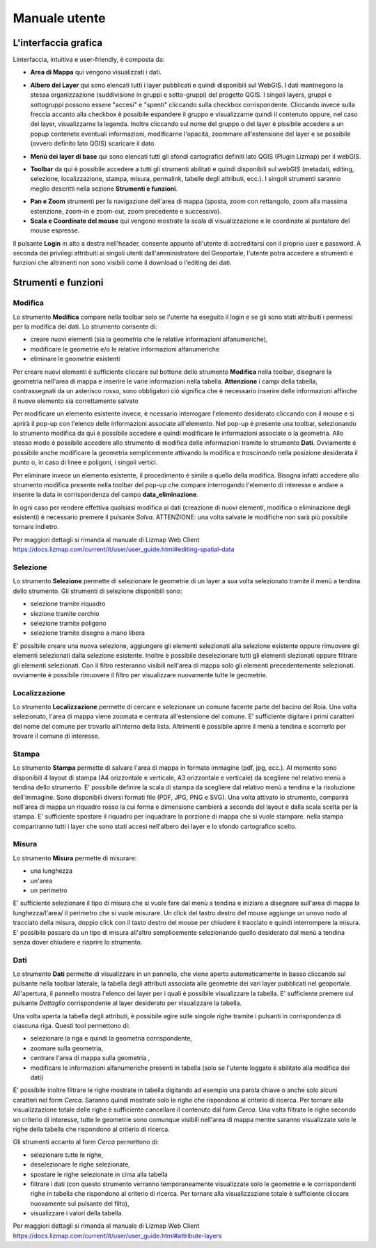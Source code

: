 Manuale utente
==================================

L'interfaccia grafica
--------------------------------------------

.. image:: img/interfaccia.png

Linterfaccia, intuitiva e user-friendly, è composta da:

* **Area di Mappa** qui vengono visualizzati i dati.
.. seealso:: Per maggiori dettagli sulla configurazione dell'area di mappa si rimanda al manuale di Lizmap https://docs.lizmap.com/current/it/publish/lizmap_configuration.html#configure-the-map

* **Albero dei Layer** qui sono elencati tutti i layer pubblicati e quindi disponibili sul WebGIS. I dati mantnegono la stessa organizzazione (suddivisione in gruppi e sotto-gruppi) del progetto QGIS. I singoli layers, gruppi e sottogruppi possono essere "accesi" e "spenti" cliccando sulla checkbox corrispondente. Cliccando invece sulla freccia accanto alla checkbox è possibile espandere il gruppo e visualizzarne quindi il contenuto oppure, nel caso dei layer, visualizzarne la legenda. Inoltre cliccando sul nome del gruppo o del layer è pissibile accedere a un popup contenete eventuali informazioni, modificarne l'opacità, zoommare all'estensione del layer e se possibile (ovvero definito lato QGIS) scaricare il dato.

.. seealso:: Per maggiori dettagli sulla configurazione di gruppi e layer si rimanda al manuale di Lizmap https://docs.lizmap.com/current/en/publish/lizmap_configuration.html#configure-layers-and-groups

.. image:: img/layer.gif

* **Menù dei layer di base** qui sono elencati tutti gli sfondi cartografici definiti lato QGIS (Plugin Lizmap) per il webGIS.

.. seealso:: Per maggiori dettagli sulla configurazione dei layer di base si rimanda al manuale di Lizmap https://docs.lizmap.com/current/en/publish/lizmap_configuration.html#configure-the-base-layers

.. image:: img/base_layer.gif

* **Toolbar** da qui è possibile accedere a tutti gli strumenti abilitati e quindi disponibili sul webGIS (metadati, editing, selezione, localizzazione, stampa, misura, permalink, tabelle degli attributi, ecc.). I singoli strumenti saranno meglio descritti nella sezione **Strumenti e funzioni**.

.. image:: img/tool.gif

* **Pan e Zoom** strumenti per la navigazione dell'area di mappa (sposta, zoom con rettangolo, zoom alla massima estenzione, zoom-in e zoom-out, zoom precedente e successivo).
* **Scala e Coordinate del mouse** qui vengono mostrate la scala di visualizzazione e le coordinate al puntatore del mouse espresse.

Il pulsante **Login** in alto a destra nell'header, consente appunto all'utente di accreditarsi con il proprio user e password. A seconda dei privilegi attribuiti ai singoli utenti dall'amministratore del Geoportale, l'utente potra accedere a strumenti e funzioni che altrimenti non sono visibili come il download o l'editing dei dati.


Strumenti e funzioni
--------------------------------------------

Modifica
+++++++++
Lo strumento **Modifica** compare nella toolbar solo se l'utente ha eseguito il login e se gli sono stati attribuiti i permessi per la modifica dei dati. Lo strumento consente di:

* creare nuovi elementi (sia la geometria che le relative informazioni alfanumeriche),
* modificare le geometrie e/o le relative informazioni alfanumeriche
* eliminare le geometrie esistenti

Per creare nuovi elementi è sufficiente cliccare sul bottone dello strumento **Modifica** nella toolbar, disegnare la geometria nell'area di mappa e inserire le varie informazioni nella tabella. **Attenzione** i campi della tabella, contrassegnati da un asterisco rosso, sono obbligatori ciò significa che è necessario inserire delle informazioni affinche il nuovo elemento sia correttamente salvato

Per modificare un elemento esistente invece, è ncessario interrogare l'elemento desiderato cliccando con il mouse e si aprirà il pop-up con l'elenco delle informazioni associate all'elemento. Nel pop-up è presente una toolbar, selezionando lo strumento modifica da qui è possibile accedere e quindi modificare le informazioni associate o la geometria. Allo stesso modo è possibile accedere allo strumento di modifica delle informazioni tramite lo strumento **Dati**. Ovviamente è possibile anche modificare la geometria semplicemente attivando la modifica e *trascinando* nella posizione desiderata il punto o, in caso di linee e poligoni, i singoli vertici.

Per eliminare invece un elemento esistente, il procedimento è simile a quello della modifica. Bisogna infatti accedere allo strumento modifica presente nella toolbar del pop-up che compare interrogando l'elemento di interesse e andare a inserire la data in corrispondenza del campo **data_eliminazione**.

In ogni caso per rendere effettiva qualsiasi modifica ai dati (creazione di nuovi elementi, modifica o eliminazione degli esistenti) è necessario premere il pulsante *Salva*. ATTENZIONE: una volta salvate le modifiche non sarà più possibile tornare indietro.

.. image:: img/modifica.gif

Per maggiori dettagli si rimanda al manuale di Lizmap Web Client https://docs.lizmap.com/current/it/user/user_guide.html#editing-spatial-data


Selezione
++++++++++
Lo strumento **Selezione** permette di selezionare le geometrie di un layer a sua volta selezionato tramite il menù a tendina dello strumento. Gli strumenti di selezione disponibili sono:

* selezione tramite riquadro
* slezione tramite cerchio
* selezione tramite poligono
* selezione tramite disegno a mano libera

E' possibile creare una nuova selezione, aggiungere gli elementi selezionati alla selezione esistente oppure rimuovere gli elementi selezionati dalla selezione esistente. Inoltre è possibile deselezionare tutti gli elementi slezionati oppure filtrare gli elementi selezionati. Con il filtro resteranno visibili nell'area di mappa solo gli elementi precedentemente selezionati. ovviamente è possibile rimuovere il filtro per visualizzare nuovamente tutte le geometrie.

.. image:: img/selezione.gif


Localizzazione
+++++++++++++++
Lo strumento **Localizzazione** permette di cercare e selezionare un comune facente parte del bacino del Roia. Una volta selezionato, l'area di mappa viene zoomata e centrata all'estensione del comune. E' sufficiente digitare i primi caratteri del nome del comune per trovarlo all'interno della lista. Altrimenti è possibile aprire il menù a tendina e scorrerlo per trovare il comune di interesse.

.. image:: img/localizzazione.gif

Stampa
+++++++
Lo strumento **Stampa** permette di salvare l'area di mappa in formato immagine (pdf, jpg, ecc.). Al momento sono disponibili 4 layout di stampa (A4 orizzontale e verticale, A3 orizzontale e verticale) da scegliere nel relativo menù a tendina dello strumento. E' possibile definire la scala di stampa da scegliere dal relativo menù a tendina e la risoluzione dell'immagine. Sono disponibili diversi formati file (PDF, JPG, PNG e SVG). Una volta attivato lo strumento, comparirà nell'area di mappa un riquadro rosso la cui forma e dimensione cambierà a seconda del layout e dalla scala scelta per la stampa. E' sufficiente spostare il riquadro per inquadrare la porzione di mappa che si vuole stampare. nella stampa compariranno tutti i layer che sono stati accesi nell'albero dei layer e lo sfondo cartografico scelto.

.. image:: img/stampa.gif

Misura
++++++++
Lo strumento **Misura** permette di misurare:

* una lunghezza
* un'area
* un perimetro

E' sufficiente selezionare il tipo di misura che si vuole fare dal menù a tendina e iniziare a disegnare sull'area di mappa la lunghezza/l'area/ il perimetro che si vuole misurare. Un click del tastro destro del mouse aggiunge un unovo nodo al tracciato della misura, doppio click con il tasto destro del mouse per chiudere il tracciato e quindi interrompere la misura. E' possibile passare da un tipo di misura all'altro semplicemente selezionando quello desiderato dal menù a tendina senza dover chiudere e riaprire lo strumento.

.. image:: img/misura.gif

Dati
++++++
Lo strumento **Dati** permette di visualizzare in un pannello, che viene aperto automaticamente in basso cliccando sul pulsante nella toolbar laterale, la tabella degli attributi associata alle geometrie dei vari layer pubblicati nel geoportale. All'apertura, il pannello mostra l'elenco dei layer per i quali è possibile visualizzare la tabella. E' sufficiente premere sul pulsante *Dettaglio* corrispondente al layer desiderato per visualizzare la tabella. 

Una volta aperta la tabella degli attributi, è possibile agire sulle singole righe tramite i pulsanti in corrispondenza di ciascuna riga. Questi tool permettono di:

* selezionare la riga e quindi la geometria corrispondente, 
* zoomare sulla geometria, 
* centrare l'area di mappa sulla geometria ,
* modificare le informazioni alfanumeriche presenti in tabella (solo se l'utente loggato è abilitato alla modifica dei dati)

E' possibile inoltre filtrare le righe mostrate in tabella digitando ad esempio una parola chiave o anche solo alcuni caratteri nel form *Cerca*. Saranno quindi mostrate solo le righe che rispondono al criterio di ricerca. Per tornare alla visualizzazione totale delle righe è sufficiente cancellare il contenuto dal form *Cerca*. Una volta filtrate le righe secondo un criterio di interesse, tutte le geometrie sono comunque visibili nell'area di mappa mentre saranno visualizzate solo le righe della tabella che rispondono al criterio di ricerca.

Gli strumenti accanto al form *Cerca* permettono di:

* selezionare tutte le righe, 
* deselezionare le righe selezionate, 
* spostare le righe selezionate in cima alla tabella
* filtrare i dati (con questo strumento verranno temporaneamente visualizzate solo le geometrie e le corrispondenti righe in tabella che rispondono al criterio di ricerca. Per tornare alla visualizzazione totale è sufficiente cliccare nuovamente sul pulsante del filto),
* visualizzare i valori della tabella.

.. image:: img/dati.gif

Per maggiori dettagli si rimanda al manuale di Lizmap Web Client https://docs.lizmap.com/current/it/user/user_guide.html#attribute-layers




.. _Gter srl: https://www.gter.it
